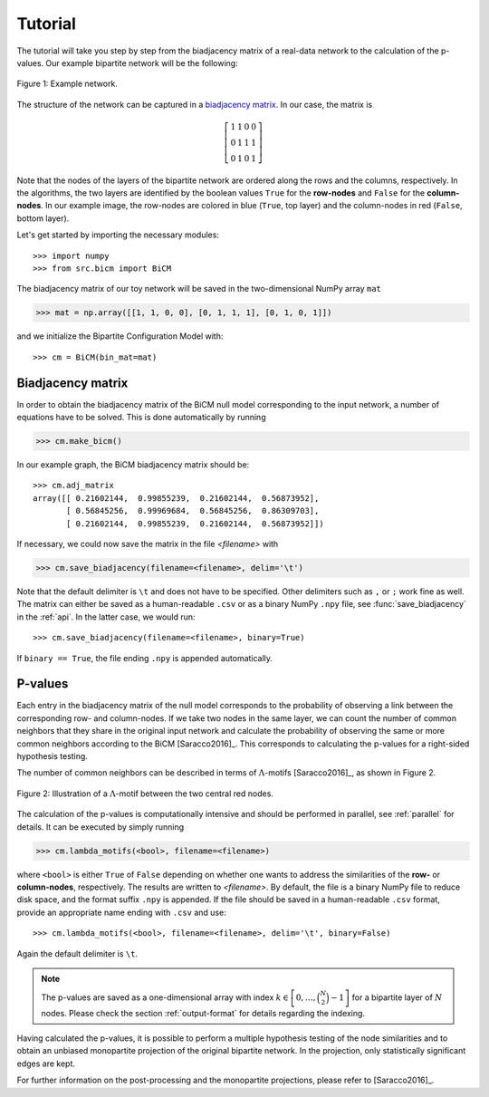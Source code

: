 .. _tutorial:

Tutorial
========

The tutorial will take you step by step from the biadjacency matrix of a real-data network to the calculation of the p-values. Our example bipartite network will be the following:

.. figure:: figures/nw.png
    :width: 25 %
    :align: center
    
    Figure 1: Example network.

The structure of the network can be captured in a `biadjacency matrix
<https://en.wikipedia.org/w/index.php?title=Adjacency_matrix&oldid=751840428#Adjacency_matrix_of_a_bipartite_graph>`_.
In our case, the matrix is

.. math::
    \left[
    \begin{matrix}
        1 & 1 & 0 & 0 \\
        0 & 1 & 1 & 1 \\
        0 & 1 & 0 & 1
    \end{matrix}
    \right]

Note that the nodes of the layers of the bipartite network are ordered along
the rows and the columns, respectively. In the algorithms, the two layers are
identified by the boolean values ``True`` for the **row-nodes** and ``False`` for
the **column-nodes**. In our example image, the row-nodes are colored in blue
(``True``, top layer) and the column-nodes in red (``False``, bottom layer).

Let's get started by importing the necessary modules::

    >>> import numpy
    >>> from src.bicm import BiCM

The biadjacency matrix of our toy network will be saved in the two-dimensional
NumPy array ``mat``
 
.. code::

    >>> mat = np.array([[1, 1, 0, 0], [0, 1, 1, 1], [0, 1, 0, 1]])

and we initialize the Bipartite Configuration Model with::

    >>> cm = BiCM(bin_mat=mat)

Biadjacency matrix
--------------------------------------------------------------------------------

In order to obtain the biadjacency matrix of the BiCM null model corresponding
to the input network, a number of equations have to be solved. This is
done automatically by running

.. code::

    >>> cm.make_bicm()

In our example graph, the BiCM biadjacency matrix should be::

    >>> cm.adj_matrix
    array([[ 0.21602144,  0.99855239,  0.21602144,  0.56873952],
           [ 0.56845256,  0.99969684,  0.56845256,  0.86309703],
           [ 0.21602144,  0.99855239,  0.21602144,  0.56873952]])

If necessary, we could now save the matrix in the file *<filename>* with 

.. code:: 

    >>> cm.save_biadjacency(filename=<filename>, delim='\t')

Note that the default delimiter is ``\t`` and does not have to be specified.
Other delimiters such as ``,`` or ``;`` work fine as well. The matrix can
either be saved as a human-readable ``.csv`` or as a binary NumPy ``.npy``
file, see :func:`save_biadjacency` in the :ref:`api`. In the latter case, we
would run::

    >>> cm.save_biadjacency(filename=<filename>, binary=True)

If ``binary == True``, the file ending ``.npy`` is appended automatically.

P-values
--------------------------------------------------------------------------------

Each entry in the biadjacency matrix of the null model corresponds to the
probability of observing a link between the corresponding row- and
column-nodes. If we take two nodes in the same layer, we can count the number
of common neighbors that they share in the original input network and calculate
the probability of observing the same or more common neighbors according to the
BiCM [Saracco2016]_. This corresponds to calculating the p-values for a
right-sided hypothesis testing.

The number of common neighbors can be described in terms of
:math:`\Lambda`-motifs [Saracco2016]_, as shown in Figure 2.

.. figure:: figures/lambda_motif.png
    :width: 25 %
    :align: center

    Figure 2: Illustration of a :math:`\Lambda`-motif between the two central
    red nodes.

The calculation of the p-values is computationally intensive and should be
performed in parallel, see :ref:`parallel` for details. It can be executed by
simply running

.. code::

    >>> cm.lambda_motifs(<bool>, filename=<filename>)

where ``<bool>`` is either ``True`` of ``False`` depending on whether one wants
to address the similarities of the **row-** or **column-nodes**, respectively.
The results are written to *<filename>*. By default, the file is a binary NumPy
file to reduce disk space, and the format suffix ``.npy`` is appended. If the
file should be saved in a human-readable ``.csv`` format, provide an
appropriate name ending with ``.csv`` and use::

    >>> cm.lambda_motifs(<bool>, filename=<filename>, delim='\t', binary=False)

Again the default delimiter is ``\t``.

.. note::
    
    The p-values are saved as a one-dimensional array with index :math:`k \in
    \left[0, \ldots, \binom{N}{2} - 1\right]` for a bipartite layer of
    :math:`N` nodes. Please check the section :ref:`output-format` for details
    regarding the indexing.

Having calculated the p-values, it is possible to perform a multiple hypothesis
testing of the node similarities and to obtain an unbiased monopartite
projection of the original bipartite network. In the projection, only
statistically significant edges are kept.

For further information on the post-processing and the monopartite projections,
please refer to [Saracco2016]_.

